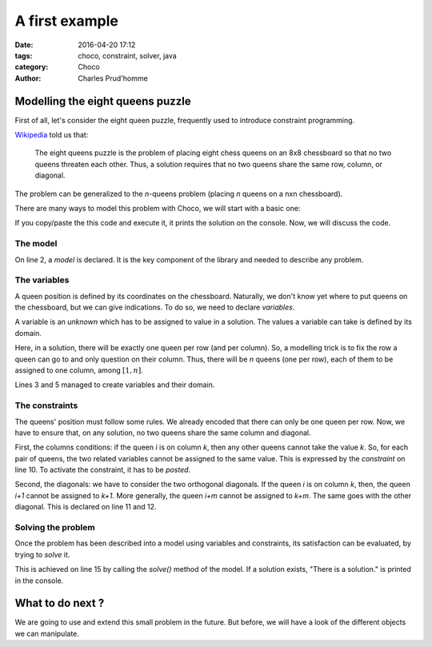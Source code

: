 ===============
A first example
===============

:date: 2016-04-20 17:12
:tags: choco, constraint, solver, java
:category: Choco
:author: Charles Prud'homme


Modelling the eight queens puzzle
=================================


First of all, let's consider the eight queen puzzle,
frequently used to introduce constraint programming.

`Wikipedia <https://en.wikipedia.org/wiki/Eight_queens_puzzle>`_ told us that:

    The eight queens puzzle is the problem of placing eight chess queens on an 8x8 chessboard
    so that no two queens threaten each other.
    Thus, a solution requires that no two queens share the same row, column, or diagonal.

The problem can be generalized to the *n*-queens problem (placing *n* queens on a nxn chessboard).

There are many ways to model this problem with Choco, we will start with a basic one:

.. code-block:: java
    :linenos:
    :emphasize-lines: 2,3,6-8,11

    int n = 8;
    Model model = new Model(n + "-queens problem");
    IntVar[] vars = vars = model.intVarArray("Q", n, 1, n);
    IntStream.range(0, n-1).forEach(i ->
            IntStream.range(i+1, n).forEach(j ->{
                vars[i].ne(vars[j]).post();
                vars[i].ne(vars[j].sub(j - i)).post();
                vars[i].ne(vars[j].add(j - i)).post();
            })
    );
    Solution solution = model.findSolution();
    if(solution != null){
        System.out.println(solution.toString());
    }

If you copy/paste the this code and execute it, it prints the solution on the console.
Now, we will discuss the code.


The model
+++++++++

On line 2, a *model* is declared.
It is the key component of the library and needed to describe any problem.

The variables
+++++++++++++

A queen position is defined by its coordinates on the chessboard.
Naturally, we don't know yet where to put queens on the chessboard,
but we can give indications.
To do so, we need to declare *variables*.

A variable is an *unknown* which has to be assigned to value in a solution.
The values a variable can take is defined by its domain.

Here, in a solution, there will be exactly one queen per row (and per column).
So, a modelling trick is to fix the row a queen can go to and only question on their column.
Thus, there will be *n* queens (one per row), each of them to be assigned to one column, among :math:`[1,n]`.

Lines 3 and 5 managed to create variables and their domain.

The constraints
+++++++++++++++

The queens' position must follow some rules.
We already encoded that there can only be one queen per row.
Now, we have to ensure that, on any solution, no two queens share the same column and diagonal.

First, the columns conditions: if the queen *i* is on column *k*, then any other queens cannot take the value *k*.
So, for each pair of queens, the two related variables cannot be assigned to the same value.
This is expressed by the *constraint* on line 10.
To activate the constraint, it has to be *posted*.

Second, the diagonals: we have to consider the two orthogonal diagonals.
If the queen *i* is on column *k*, then, the queen *i+1* cannot be assigned to *k+1*.
More generally, the queen *i+m* cannot be assigned to *k+m*.
The same goes with the other diagonal.
This is declared on line 11 and 12.

Solving the problem
+++++++++++++++++++

Once the problem has been described into a model using variables and constraints,
its satisfaction can be evaluated, by trying to *solve* it.

This is achieved on line 15 by calling the `solve()` method of the model.
If a solution exists, "There is a solution." is printed in the console.


What to do next ?
=================

We are going to use and extend this small problem in the future.
But before, we will have a look of the different objects we can manipulate.
